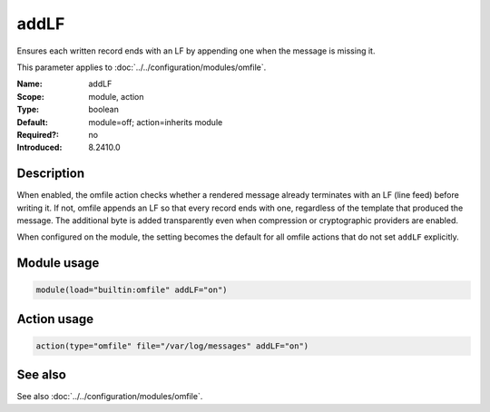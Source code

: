 .. _param-omfile-addlf:
.. _omfile.parameter.module.addlf:

addLF
=====

.. index::
   single: omfile; addLF
   single: addLF

.. summary-start

Ensures each written record ends with an LF by appending one when the message is missing it.

.. summary-end

This parameter applies to :doc:`../../configuration/modules/omfile`.

:Name: addLF
:Scope: module, action
:Type: boolean
:Default: module=off; action=inherits module
:Required?: no
:Introduced: 8.2410.0

Description
-----------

When enabled, the omfile action checks whether a rendered message already
terminates with an LF (line feed) before writing it. If not, omfile appends an
LF so that every record ends with one, regardless of the template that produced
the message. The additional byte is added transparently even when compression or
cryptographic providers are enabled.

When configured on the module, the setting becomes the default for all omfile
actions that do not set ``addLF`` explicitly.

Module usage
------------

.. _param-omfile-module-addlf:
.. _omfile.parameter.module.addlf-usage:
.. code-block:: rsyslog

   module(load="builtin:omfile" addLF="on")

Action usage
------------

.. _param-omfile-action-addlf:
.. _omfile.parameter.action.addlf:
.. code-block:: rsyslog

   action(type="omfile" file="/var/log/messages" addLF="on")

See also
--------

See also :doc:`../../configuration/modules/omfile`.
